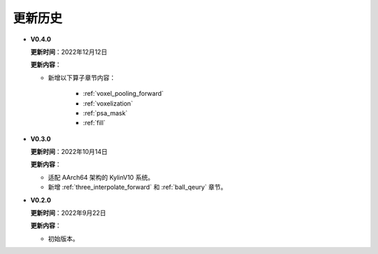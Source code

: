 更新历史
========
* **V0.4.0**

  **更新时间**：2022年12月12日

  **更新内容**：

  - 新增以下算子章节内容：
  
     + :ref:`voxel_pooling_forward` 
     + :ref:`voxelization`
     + :ref:`psa_mask`
     + :ref:`fill`

* **V0.3.0**

  **更新时间**：2022年10月14日

  **更新内容**：

  -  适配 AArch64 架构的 KylinV10 系统。
  -  新增 :ref:`three_interpolate_forward` 和 :ref:`ball_qeury` 章节。

* **V0.2.0**

  **更新时间**：2022年9月22日

  **更新内容**：

  -  初始版本。
